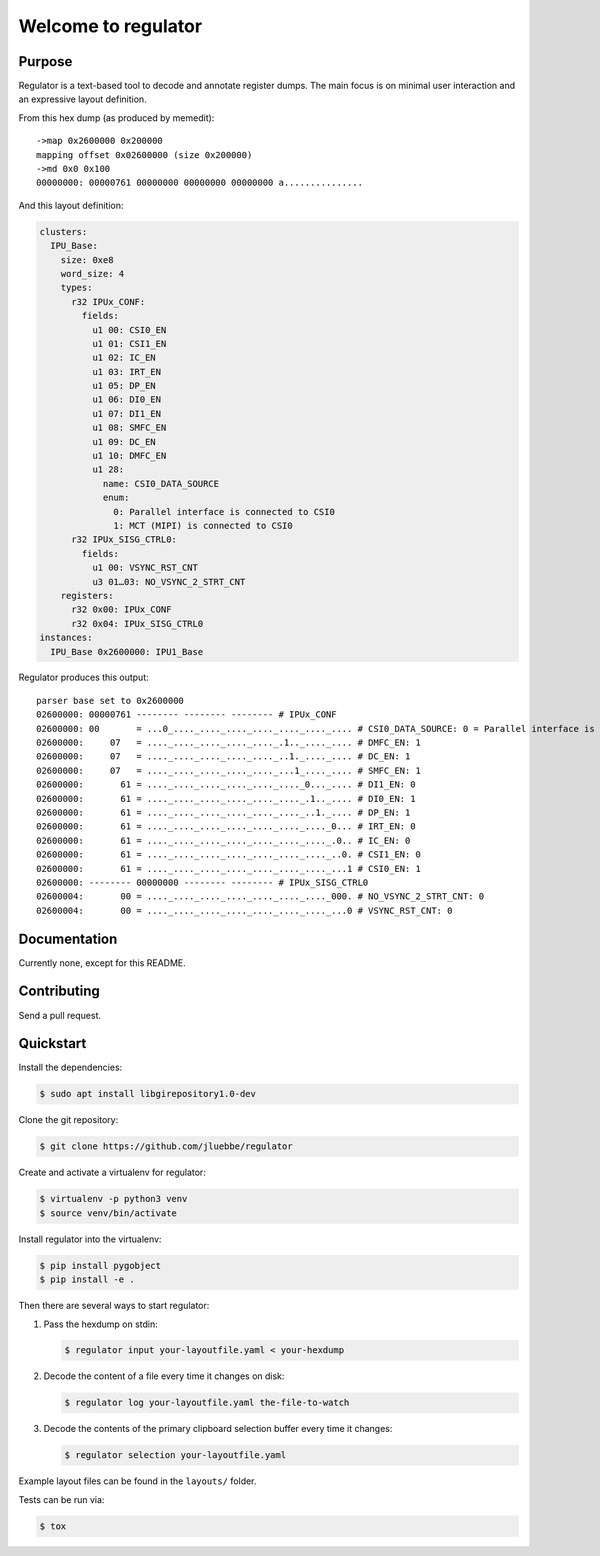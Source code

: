 Welcome to regulator
====================

|build-status| |coverage-status|

Purpose
-------

Regulator is a text-based tool to decode and annotate register dumps.
The main focus is on minimal user interaction and an expressive layout
definition.

From this hex dump (as produced by memedit)::

   ->map 0x2600000 0x200000
   mapping offset 0x02600000 (size 0x200000)
   ->md 0x0 0x100
   00000000: 00000761 00000000 00000000 00000000 a...............

And this layout definition:

.. code-block:: yaml

   clusters:
     IPU_Base:
       size: 0xe8
       word_size: 4
       types:
         r32 IPUx_CONF:
           fields:
             u1 00: CSI0_EN
             u1 01: CSI1_EN
             u1 02: IC_EN
             u1 03: IRT_EN
             u1 05: DP_EN
             u1 06: DI0_EN
             u1 07: DI1_EN
             u1 08: SMFC_EN
             u1 09: DC_EN
             u1 10: DMFC_EN
             u1 28:
               name: CSI0_DATA_SOURCE
               enum:
                 0: Parallel interface is connected to CSI0
                 1: MCT (MIPI) is connected to CSI0
         r32 IPUx_SISG_CTRL0:
           fields:
             u1 00: VSYNC_RST_CNT
             u3 01…03: NO_VSYNC_2_STRT_CNT
       registers:
         r32 0x00: IPUx_CONF
         r32 0x04: IPUx_SISG_CTRL0
   instances:
     IPU_Base 0x2600000: IPU1_Base

Regulator produces this output::

   parser base set to 0x2600000
   02600000: 00000761 -------- -------- -------- # IPUx_CONF
   02600000: 00       = ...0_...._...._...._...._...._...._.... # CSI0_DATA_SOURCE: 0 = Parallel interface is connected to CSI0 
   02600000:     07   = ...._...._...._...._...._.1.._...._.... # DMFC_EN: 1
   02600000:     07   = ...._...._...._...._...._..1._...._.... # DC_EN: 1
   02600000:     07   = ...._...._...._...._...._...1_...._.... # SMFC_EN: 1
   02600000:       61 = ...._...._...._...._...._...._0..._.... # DI1_EN: 0
   02600000:       61 = ...._...._...._...._...._...._.1.._.... # DI0_EN: 1
   02600000:       61 = ...._...._...._...._...._...._..1._.... # DP_EN: 1
   02600000:       61 = ...._...._...._...._...._...._...._0... # IRT_EN: 0
   02600000:       61 = ...._...._...._...._...._...._...._.0.. # IC_EN: 0
   02600000:       61 = ...._...._...._...._...._...._...._..0. # CSI1_EN: 0
   02600000:       61 = ...._...._...._...._...._...._...._...1 # CSI0_EN: 1
   02600000: -------- 00000000 -------- -------- # IPUx_SISG_CTRL0
   02600004:       00 = ...._...._...._...._...._...._...._000. # NO_VSYNC_2_STRT_CNT: 0
   02600004:       00 = ...._...._...._...._...._...._...._...0 # VSYNC_RST_CNT: 0

Documentation
-------------

Currently none, except for this README.

Contributing
------------

Send a pull request.

Quickstart
----------

Install the dependencies:

.. code-block:: bash

   $ sudo apt install libgirepository1.0-dev

Clone the git repository:

.. code-block:: bash

   $ git clone https://github.com/jluebbe/regulator

Create and activate a virtualenv for regulator:

.. code-block:: bash

   $ virtualenv -p python3 venv
   $ source venv/bin/activate

Install regulator into the virtualenv:

.. code-block:: bash

   $ pip install pygobject
   $ pip install -e .

Then there are several ways to start regulator:

1. Pass the hexdump on stdin:

   .. code-block:: bash

     $ regulator input your-layoutfile.yaml < your-hexdump

2. Decode the content of a file every time it changes on disk:

   .. code-block:: bash

     $ regulator log your-layoutfile.yaml the-file-to-watch

3. Decode the contents of the primary clipboard selection buffer every time it changes:

   .. code-block:: bash

     $ regulator selection your-layoutfile.yaml

Example layout files can be found in the ``layouts/`` folder.

Tests can be run via:

.. code-block:: bash

   $ tox

.. |build-status| image:: https://api.travis-ci.com/jluebbe/regulator.svg?branch=master
    :alt: build status
    :target: https://travis-ci.com/jluebbe/regulator

.. |coverage-status| image:: https://codecov.io/gh/jluebbe/regulator/branch/master/graph/badge.svg
    :alt: coverage status
    :target: https://codecov.io/gh/jluebbe/regulator
